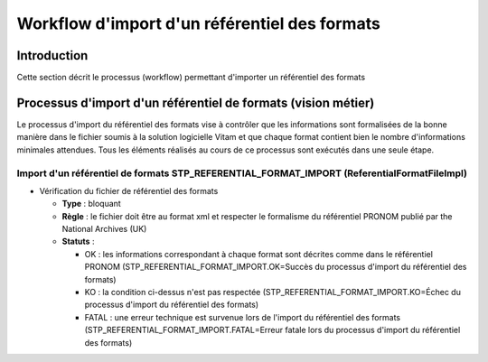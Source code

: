 Workflow d'import d'un référentiel des formats
##############################################

Introduction
============

Cette section décrit le processus (workflow) permettant d'importer un référentiel des formats

Processus d'import d'un référentiel de formats (vision métier)
==============================================================

Le processus d'import du référentiel des formats vise à contrôler que les informations sont formalisées de la bonne manière dans le fichier soumis à la solution logicielle Vitam et que chaque format contient bien le nombre d'informations minimales attendues. Tous les éléments réalisés au cours de ce processus sont exécutés dans une seule étape.

Import d'un référentiel de formats STP_REFERENTIAL_FORMAT_IMPORT (ReferentialFormatFileImpl)
--------------------------------------------------------------------------------------------

* Vérification du fichier de référentiel des formats

  + **Type** : bloquant

  + **Règle** : le fichier doit être au format xml et respecter le formalisme du référentiel PRONOM publié par the National Archives (UK)

  + **Statuts** :

    - OK : les informations correspondant à chaque format sont décrites comme dans le référentiel PRONOM (STP_REFERENTIAL_FORMAT_IMPORT.OK=Succès du processus d'import du référentiel des formats)

    - KO : la condition ci-dessus n'est pas respectée (STP_REFERENTIAL_FORMAT_IMPORT.KO=Échec du processus d'import du référentiel des formats)

    - FATAL : une erreur technique est survenue lors de l'import du référentiel des formats (STP_REFERENTIAL_FORMAT_IMPORT.FATAL=Erreur fatale lors du processus d'import du référentiel des formats)
